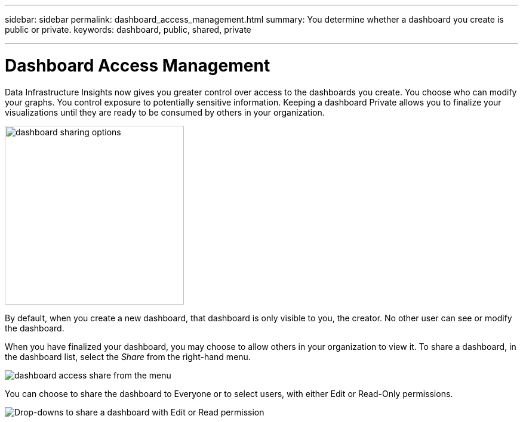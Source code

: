 ---
sidebar: sidebar
permalink: dashboard_access_management.html
summary: You determine whether a dashboard you create is public or private.
keywords: dashboard, public, shared, private

---

= Dashboard Access Management
:toc: macro
:hardbreaks:
:nofooter:
:toclevels: 1
:icons: font
:linkattrs:
:imagesdir: ./media/

[.lead]
Data Infrastructure Insights now gives you greater control over access to the dashboards you create. You choose who can modify your graphs. You control exposure to potentially sensitive information. Keeping a dashboard Private allows you to finalize your visualizations until they are ready to be consumed by others in your organization.

image:Dashboard_Sharing_Options.png[dashboard sharing options, width=300]

By default, when you create a new dashboard, that dashboard is only visible to you, the creator. No other user can see or modify the dashboard.

When you have finalized your dashboard, you may choose to allow others in your organization to view it. To share a dashboard, in the dashboard list, select the _Share_ from the right-hand menu.

image:dashboard_access_share_menu.png[dashboard access share from the menu]

You can choose to share the dashboard to Everyone or to select users, with either Edit or Read-Only permissions. 

image:dashboard_access_share_drop-down.png[Drop-downs to share a dashboard with Edit or Read permission]

